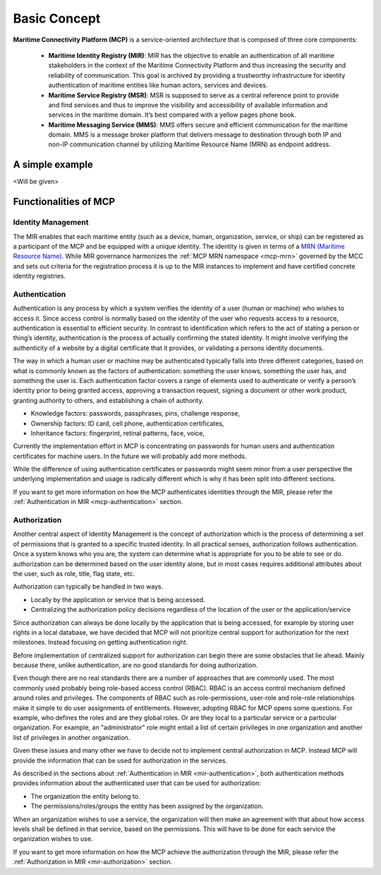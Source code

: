 .. _mcp-basic-concept:

Basic Concept
===============

.. image:: _static/image/mcp_concept.png
    :align: center
    :alt: MCP Concept figure

**Maritime Connectivity Platform (MCP)** is a service-oriented architecture that is composed of three core components:

  * **Maritime Identity Registry (MIR)**: MIR has the objective to enable an authentication of all maritime stakeholders in the context of the Maritime Connectivity Platform and thus increasing the security and reliability of communication. This goal is archived by providing a trustworthy infrastructure for identity authentication of maritime entities like human actors, services and devices.
  * **Maritime Service Registry (MSR)**: MSR is supposed to serve as a central reference point to provide and find services and thus to improve the visibility and accessibility of available information and services in the maritime domain. It’s best compared with a yellow pages phone book.
  * **Maritime Messaging Service (MMS)**: MMS offers secure and efficient communication for the maritime domain. MMS is a message broker platform that delivers message to destination through both IP and non-IP communication channel by utilizing Maritime Resource Name (MRN) as endpoint address.

A simple example
-------------------------------------------
<Will be given>

Functionalities of MCP
------------------------
Identity Management
^^^^^^^^^^^^^^^^^^^^^^^^^^
The MIR enables that each maritime entity (such as a device, human, organization, service, or ship) can be registered as a participant of the MCP and be equipped with a unique identity. The identity is given in terms of a `MRN (Maritime Resource Name) <https://www.iana.org/assignments/urn-formal/mrn>`__. While MIR governance harmonizes the :ref:`MCP MRN namespace <mcp-mrn>` governed by the MCC and sets out criteria for the registration process it is up to the MIR instances to implement and have certified concrete identity registries.

.. _mcp-authentication:

Authentication
^^^^^^^^^^^^^^^^^^^^^^^^^^
Authentication is any process by which a system verifies the identity of a user (human or machine) who wishes to access it. Since access control is normally based on the identity of the user who requests access to a resource, authentication is essential to efficient security. In contrast to identification which refers to the act of stating a person or thing’s identity, authentication is the process of actually confirming the stated identity. It might involve verifying the authenticity of a website by a digital certificate that it provides, or validating a persons identity documents.

The way in which a human user or machine may be authenticated typically falls into three different categories, based on what is commonly known as the factors of authentication: something the user knows, something the user has, and something the user is. Each authentication factor covers a range of elements used to authenticate or verify a person’s identity prior to being granted access, approving a transaction request, signing a document or other work product, granting authority to others, and establishing a chain of authority.

* Knowledge factors: passwords, passphrases, pins, challenge response,

* Ownership factors: ID card, cell phone, authentication certificates,

* Inheritance factors: fingerprint, retinal patterns, face, voice,

Currently the implementation effort in MCP is concentrating on passwords for human users and authentication certificates for machine users. In the future we will probably add more methods.

While the difference of using authentication certificates or passwords might seem minor from a user perspective the underlying implementation and usage is radically different which is why it has been split into different sections.

If you want to get more information on how the MCP authenticates identities through the MIR, please refer the :ref:`Authentication in MIR <mcp-authentication>` section.

Authorization
^^^^^^^^^^^^^^^^^^^^^^^^^^
Another central aspect of Identity Management is the concept of authorization which is the process of determining a set of permissions that is granted to a specific trusted identity. In all practical senses, authorization follows authentication. Once a system knows who you are, the system can determine what is appropriate for you to be able to see or do. authorization can be determined based on the user identity alone, but in most cases requires additional attributes about the user, such as role, title, flag state, etc.

Authorization can typically be handled in two ways.

* Locally by the application or service that is being accessed.
* Centralizing the authorization policy decisions regardless of the location of the user or the application/service

Since authorization can always be done locally by the application that is being accessed, for example by storing user rights in a local database, we have decided that MCP will not prioritize central support for authorization for the next milestones. Instead focusing on getting authentication right.

Before implementation of centralized support for authorization can begin there are some obstacles that lie ahead. Mainly because there, unlike authentication, are no good standards for doing authorization.

Even though there are no real standards there are a number of approaches that are commonly used. The most commonly used probably being role-based access control (RBAC). RBAC is an access control mechanism defined around roles and privileges. The components of RBAC such as role-permissions, user-role and role-role relationships make it simple to do user assignments of entitlements. However, adopting RBAC for MCP opens some questions. For example, who defines the roles and are they global roles. Or are they local to a particular service or a particular organization. For example, an "administrator" role might entail a list of certain privileges in one organization and another list of privileges in another organization.

Given these issues and many other we have to decide not to implement central authorization in MCP. Instead MCP will provide the information that can be used for authorization in the services.

As described in the sections about :ref:`Authentication in MIR <mir-authentication>`, both authentication methods provides information about the authenticated user that can be used for authorization:

* The organization the entity belong to.

* The permissions/roles/groups the entity has been assigned by the organization.

When an organization wishes to use a service, the organization will then make an agreement with that about how access levels shall be defined in that service, based on the permissions. This will have to be done for each service the organization wishes to use.

If you want to get more information on how the MCP achieve the authorization through the MIR, please refer the :ref:`Authorization in MIR <mir-authorization>` section.
